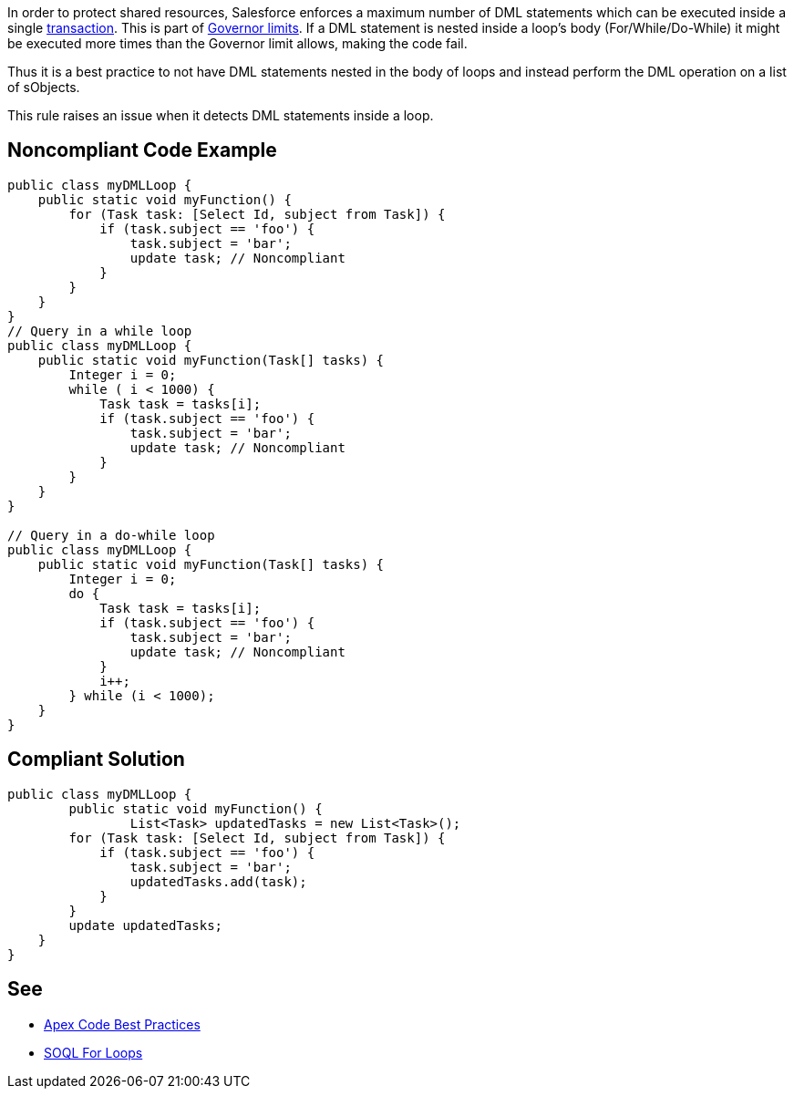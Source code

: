In order to protect shared resources, Salesforce enforces a maximum number of DML statements which can be executed inside a single https://developer.salesforce.com/docs/atlas.en-us.apexcode.meta/apexcode/apex_transaction.htm[transaction]. This is part of https://developer.salesforce.com/docs/atlas.en-us.apexcode.meta/apexcode/apex_gov_limits.htm[Governor limits]. If a DML statement is nested inside a loop's body (For/While/Do-While) it might be executed more times than the Governor limit allows, making the code fail.

Thus it is a best practice to not have DML statements nested in the body of loops and instead perform the DML operation on a list of sObjects.

This rule raises an issue when it detects DML statements inside a loop.


== Noncompliant Code Example

----
public class myDMLLoop {
    public static void myFunction() {
        for (Task task: [Select Id, subject from Task]) {
            if (task.subject == 'foo') {
                task.subject = 'bar';
                update task; // Noncompliant
            }
        }
    }
}
// Query in a while loop
public class myDMLLoop {
    public static void myFunction(Task[] tasks) {
        Integer i = 0;
        while ( i < 1000) {
            Task task = tasks[i];
            if (task.subject == 'foo') {
                task.subject = 'bar';
                update task; // Noncompliant
            }
        }
    }
}

// Query in a do-while loop
public class myDMLLoop {
    public static void myFunction(Task[] tasks) {  
        Integer i = 0;
        do {
            Task task = tasks[i];
            if (task.subject == 'foo') {
                task.subject = 'bar';
                update task; // Noncompliant
            }
            i++;
        } while (i < 1000);
    }
}
----


== Compliant Solution

----
public class myDMLLoop {
  	public static void myFunction() {
		List<Task> updatedTasks = new List<Task>();
        for (Task task: [Select Id, subject from Task]) {
            if (task.subject == 'foo') {
                task.subject = 'bar';
                updatedTasks.add(task);
            }
        }
        update updatedTasks;
    }
}
----


== See

* https://developer.salesforce.com/index.php?title=Apex_Code_Best_Practices&oldid=26951[Apex Code Best Practices]
* https://developer.salesforce.com/docs/atlas.en-us.apexcode.meta/apexcode/langCon_apex_loops_for_SOQL.htm[SOQL For Loops]

